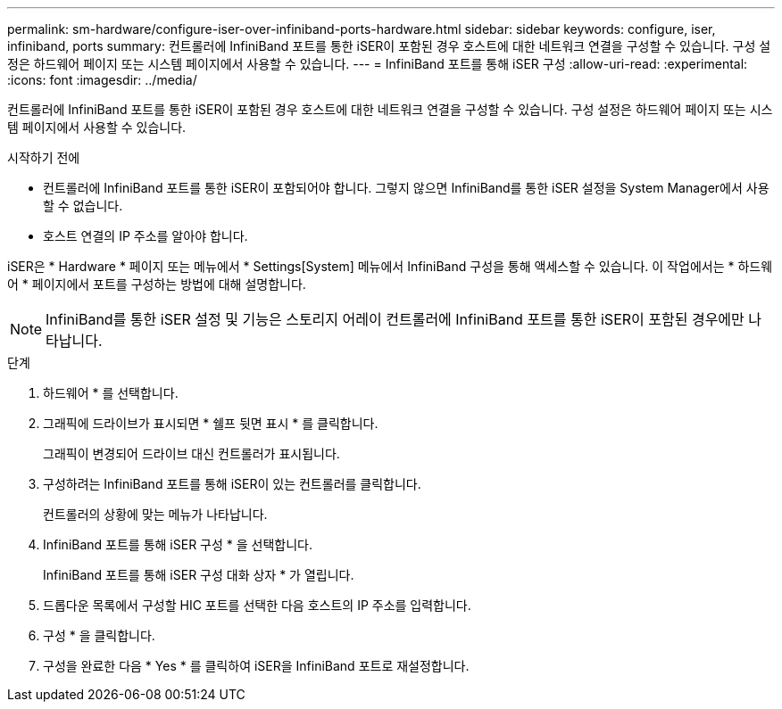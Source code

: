 ---
permalink: sm-hardware/configure-iser-over-infiniband-ports-hardware.html 
sidebar: sidebar 
keywords: configure, iser, infiniband, ports 
summary: 컨트롤러에 InfiniBand 포트를 통한 iSER이 포함된 경우 호스트에 대한 네트워크 연결을 구성할 수 있습니다. 구성 설정은 하드웨어 페이지 또는 시스템 페이지에서 사용할 수 있습니다. 
---
= InfiniBand 포트를 통해 iSER 구성
:allow-uri-read: 
:experimental: 
:icons: font
:imagesdir: ../media/


[role="lead"]
컨트롤러에 InfiniBand 포트를 통한 iSER이 포함된 경우 호스트에 대한 네트워크 연결을 구성할 수 있습니다. 구성 설정은 하드웨어 페이지 또는 시스템 페이지에서 사용할 수 있습니다.

.시작하기 전에
* 컨트롤러에 InfiniBand 포트를 통한 iSER이 포함되어야 합니다. 그렇지 않으면 InfiniBand를 통한 iSER 설정을 System Manager에서 사용할 수 없습니다.
* 호스트 연결의 IP 주소를 알아야 합니다.


iSER은 * Hardware * 페이지 또는 메뉴에서 * Settings[System] 메뉴에서 InfiniBand 구성을 통해 액세스할 수 있습니다. 이 작업에서는 * 하드웨어 * 페이지에서 포트를 구성하는 방법에 대해 설명합니다.

[NOTE]
====
InfiniBand를 통한 iSER 설정 및 기능은 스토리지 어레이 컨트롤러에 InfiniBand 포트를 통한 iSER이 포함된 경우에만 나타납니다.

====
.단계
. 하드웨어 * 를 선택합니다.
. 그래픽에 드라이브가 표시되면 * 쉘프 뒷면 표시 * 를 클릭합니다.
+
그래픽이 변경되어 드라이브 대신 컨트롤러가 표시됩니다.

. 구성하려는 InfiniBand 포트를 통해 iSER이 있는 컨트롤러를 클릭합니다.
+
컨트롤러의 상황에 맞는 메뉴가 나타납니다.

. InfiniBand 포트를 통해 iSER 구성 * 을 선택합니다.
+
InfiniBand 포트를 통해 iSER 구성 대화 상자 * 가 열립니다.

. 드롭다운 목록에서 구성할 HIC 포트를 선택한 다음 호스트의 IP 주소를 입력합니다.
. 구성 * 을 클릭합니다.
. 구성을 완료한 다음 * Yes * 를 클릭하여 iSER을 InfiniBand 포트로 재설정합니다.

